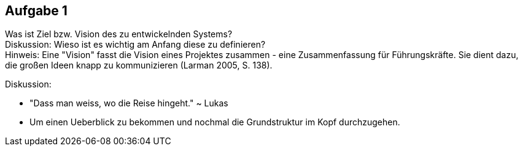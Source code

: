 == Aufgabe 1
Was ist Ziel bzw. Vision des zu entwickelnden Systems? +
Diskussion: Wieso ist es wichtig am Anfang diese zu definieren? + 
Hinweis: Eine "Vision" fasst die Vision eines Projektes zusammen - eine Zusammenfassung für Führungskräfte. Sie dient dazu, die großen Ideen knapp zu kommunizieren (Larman 2005, S. 138).

.Diskussion:
* "Dass man weiss, wo die Reise hingeht." ~ Lukas
* Um einen Ueberblick zu bekommen und nochmal die Grundstruktur im Kopf durchzugehen.
